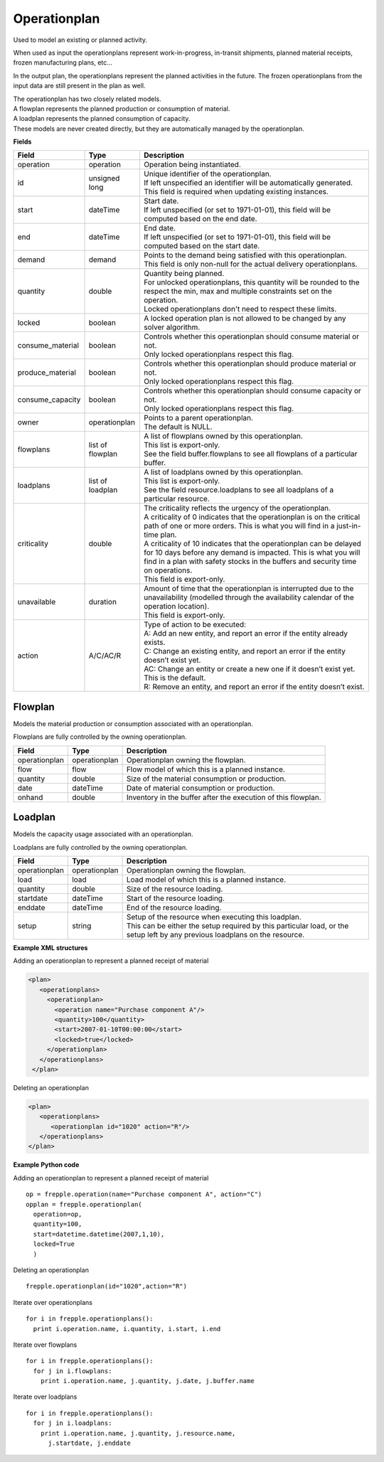 =============
Operationplan
=============

Used to model an existing or planned activity.

When used as input the operationplans represent work-in-progress, in-transit
shipments, planned material receipts, frozen manufacturing plans, etc...

In the output plan, the operationplans represent the planned activities in
the future. The frozen operationplans from the input data are still present
in the plan as well.

| The operationplan has two closely related models.
| A flowplan represents the planned production or consumption of material.
| A loadplan represents the planned consumption of capacity.
| These models are never created directly, but they are automatically managed
  by the operationplan.

**Fields**

================ ================= ===========================================================
Field            Type              Description
================ ================= ===========================================================
operation        operation         Operation being instantiated.
id               unsigned long     | Unique identifier of the operationplan.
                                   | If left unspecified an identifier will be automatically
                                     generated.
                                   | This field is required when updating existing instances.
start            dateTime          | Start date.
                                   | If left unspecified (or set to 1971-01-01), this field
                                     will be computed based on the end date.
end              dateTime          | End date.
                                   | If left unspecified (or set to 1971-01-01), this field
                                     will be computed based on the start date.
demand           demand            | Points to the demand being satisfied with this
                                    operationplan.
                                   | This field is only non-null for the actual delivery
                                    operationplans.
quantity         double            | Quantity being planned.
                                   | For unlocked operationplans, this quantity will be rounded
                                     to the respect the min, max and multiple constraints set
                                     on the operation.
                                   | Locked operationplans don't need to respect these limits.
locked           boolean           A locked operation plan is not allowed to be changed by any
                                   solver algorithm.
consume_material boolean           | Controls whether this operationplan should consume material
                                     or not.
                                   | Only locked operationplans respect this flag.
produce_material boolean           | Controls whether this operationplan should produce material
                                     or not.
                                   | Only locked operationplans respect this flag.
consume_capacity boolean           | Controls whether this operationplan should consume capacity
                                     or not.
                                   | Only locked operationplans respect this flag.
owner            operationplan     | Points to a parent operationplan.
                                   | The default is NULL.
flowplans        list of flowplan  | A list of flowplans owned by this operationplan.
                                   | This list is export-only.
                                   | See the field buffer.flowplans to see all flowplans of a
                                     particular buffer.
loadplans        list of loadplan  | A list of loadplans owned by this operationplan.
                                   | This list is export-only.
                                   | See the field resource.loadplans to see all loadplans of
                                     a particular resource.
criticality      double            | The criticality reflects the urgency of the operationplan.
                                   | A criticality of 0 indicates that the operationplan is
                                     on the critical path of one or more orders. This is
                                     what you will find in a just-in-time plan.
                                   | A criticality of 10 indicates that the operationplan
                                     can be delayed for 10 days before any demand is
                                     impacted. This is what you will find in a plan with
                                     safety stocks in the buffers and security time on
                                     operations.
                                   | This field is export-only.
unavailable      duration          | Amount of time that the operationplan is interrupted
                                     due to the unavailability (modelled through the
                                     availability calendar of the operation location).
                                   | This field is export-only.
action           A/C/AC/R          | Type of action to be executed:
                                   | A: Add an new entity, and report an error if the entity
                                     already exists.
                                   | C: Change an existing entity, and report an error if the
                                     entity doesn’t exist yet.
                                   | AC: Change an entity or create a new one if it doesn’t
                                     exist yet. This is the default.
                                   | R: Remove an entity, and report an error if the entity
                                     doesn’t exist.
================ ================= ===========================================================

Flowplan
--------

Models the material production or consumption associated with an operationplan.

Flowplans are fully controlled by the owning operationplan.

================ ================= ===========================================================
Field            Type              Description
================ ================= ===========================================================
operationplan    operationplan     Operationplan owning the flowplan.
flow             flow              Flow model of which this is a planned instance.
quantity         double            Size of the material consumption or production.
date             dateTime          Date of material consumption or production.
onhand           double            Inventory in the buffer after the execution of this
                                   flowplan.
================ ================= ===========================================================

Loadplan
--------

Models the capacity usage associated with an operationplan.

Loadplans are fully controlled by the owning operationplan.

================ ================= ===========================================================
Field            Type              Description
================ ================= ===========================================================
operationplan    operationplan     Operationplan owning the flowplan.
load             load              Load model of which this is a planned instance.
quantity         double            Size of the resource loading.
startdate        dateTime          Start of the resource loading.
enddate          dateTime          End of the resource loading.
setup            string            | Setup of the resource when executing this loadplan.
                                   | This can be either the setup required by this particular
                                     load, or the setup left by any previous loadplans on the
                                     resource.
================ ================= ===========================================================

**Example XML structures**

Adding an operationplan to represent a planned receipt of material

.. code-block:: XML

   <plan>
      <operationplans>
        <operationplan>
          <operation name="Purchase component A"/>
          <quantity>100</quantity>
          <start>2007-01-10T00:00:00</start>
          <locked>true</locked>
        </operationplan>
      </operationplans>
    </plan>

Deleting an operationplan

.. code-block:: XML

    <plan>
       <operationplans>
          <operationplan id="1020" action="R"/>
       </operationplans>
    </plan>

**Example Python code**

Adding an operationplan to represent a planned receipt of material

::

   op = frepple.operation(name="Purchase component A", action="C")
   opplan = frepple.operationplan(
     operation=op,
     quantity=100,
     start=datetime.datetime(2007,1,10),
     locked=True
     )

Deleting an operationplan

::

    frepple.operationplan(id="1020",action="R")

Iterate over operationplans

::

    for i in frepple.operationplans():
      print i.operation.name, i.quantity, i.start, i.end

Iterate over flowplans

::

    for i in frepple.operationplans():
      for j in i.flowplans:
        print i.operation.name, j.quantity, j.date, j.buffer.name

Iterate over loadplans

::

    for i in frepple.operationplans():
      for j in i.loadplans:
        print i.operation.name, j.quantity, j.resource.name,
          j.startdate, j.enddate
